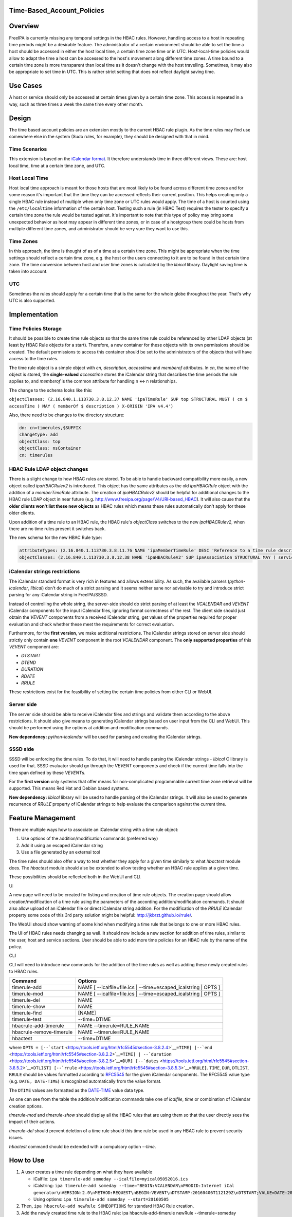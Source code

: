 Time-Based_Account_Policies
===========================

Overview
========

FreeIPA is currently missing any temporal settings in the HBAC rules.
However, handling access to a host in repeating time periods might be a
desirable feature. The administrator of a certain environment should be
able to set the time a host should be accessed in either the host local
time, a certain time zone time or in UTC. Host-local-time policies would
allow to adapt the time a host can be accessed to the host's movement
along different time zones. A time bound to a certain time zone is more
transparent than local time as it doesn't change with the host
travelling. Sometimes, it may also be appropriate to set time in UTC.
This is rather strict setting that does not reflect daylight saving
time.



Use Cases
=========

A host or service should only be accessed at certain times given by a
certain time zone. This access is repeated in a way, such as three times
a week the same time every other month.

Design
======

The time based account policies are an extension mostly to the current
HBAC rule plugin. As the time rules may find use somewhere else in the
system (Sudo rules, for example), they should be designed with that in
mind.



Time Scenarios
--------------

This extension is based on the `iCalendar
format <http://tools.ietf.org/html/rfc5545>`__. It therefore understands
time in three different views. These are: host local time, time at a
certain time zone, and UTC.



Host Local Time
----------------------------------------------------------------------------------------------

Host local time approach is meant for those hosts that are most likely
to be found across different time zones and for some reason it's
important that the time they can be accessed reflects their current
position. This helps creating only a single HBAC rule instead of
multiple when only time zone or UTC rules would apply. The time of a
host is counted using the ``/etc/localtime`` information of the certain
host. Testing such a rule (in HBAC Test) requires the tester to specify
a certain time zone the rule would be tested against. It's important to
note that this type of policy may bring some unexpected behavior as host
may appear in different time zones, or in case of a hostgroup there
could be hosts from multiple different time zones, and administrator
should be very sure they want to use this.



Time Zones
----------------------------------------------------------------------------------------------

In this approach, the time is thought of as of a time at a certain time
zone. This might be appropriate when the time settings should reflect a
certain time zone, e.g. the host or the users connecting to it are to be
found in that certain time zone. The time conversion between host and
user time zones is calculated by the *libical* library. Daylight saving
time is taken into account.

UTC
----------------------------------------------------------------------------------------------

Sometimes the rules should apply for a certain time that is the same for
the whole globe throughout the year. That's why UTC is also supported.

Implementation
==============



Time Policies Storage
---------------------

It should be possible to create time rule objects so that the same time
rule could be referenced by other LDAP objects (at least by HBAC Rule
objects for a start). Therefore, a new container for these objects with
its own permissions should be created. The default permissions to access
this container should be set to the administrators of the objects that
will have access to the time rules.

The time rule object is a simple object with *cn*, *description*,
*accesstime* and *memberof* attributes. In *cn*, the name of the object
is stored, the **single-valued** *accesstime* stores the iCalendar
string that describes the time periods the rule applies to, and
*memberof* is the common attribute for handling n <-> n relationships.

The change to the schema looks like this:

``objectClasses: (2.16.840.1.113730.3.8.12.37 NAME 'ipaTimeRule' SUP top STRUCTURAL MUST ( cn $ accessTime ) MAY ( memberOf $ description ) X-ORIGIN 'IPA v4.4')``

Also, there need to be changes to the directory structure:

.. code-block:: text

    dn: cn=timerules,$SUFFIX
    changetype: add
    objectClass: top
    objectClass: nsContainer
    cn: timerules



HBAC Rule LDAP object changes
-----------------------------

There is a slight change to how HBAC rules are stored. To be able to
handle backward compatibility more easily, a new object called
*ipaHBACRulev2* is introduced. This object has the same attributes as
the old *ipaHBACRule* object with the addition of a *memberTimeRule*
attribute. The creation of *ipaHBACRulev2* should be helpful for
additional changes to the HBAC rule LDAP object in near future (e.g.
http://www.freeipa.org/page/V4/URI-based_HBAC). It will also cause that
the **older clients won't list these new objects** as HBAC rules which
means these rules automatically don't apply for these older clients.

Upon addition of a time rule to an HBAC rule, the HBAC rule's
*objectClass* switches to the new *ipaHBACRulev2*, when there are no
time rules present it switches back.

The new schema for the new HBAC Rule type:

.. code-block:: text

    attributeTypes: (2.16.840.1.113730.3.8.11.76 NAME 'ipaMemberTimeRule' DESC 'Reference to a time rule describing some period of time' SUP distinguishedName EQUALITY distinguishedNameMatch SYNTAX 1.3.6.1.4.1.1466.115.121.1.12 X-ORIGIN 'IPA v4.4' )
    objectClasses: (2.16.840.1.113730.3.8.12.38 NAME 'ipaHBACRuleV2' SUP ipaAssociation STRUCTURAL MAY ( serviceCategory $ memberService $ externalHost  $ ipaMemberTimeRule ) X-ORIGIN 'IPA v4.4' )



iCalendar strings restrictions
------------------------------

The iCalendar standard format is very rich in features and allows
extensibility. As such, the available parsers (*python-icalendar*,
*libical*) don't do much of a strict parsing and it seems neither sane
nor advisable to try and introduce strict parsing for any iCalendar
string in FreeIPA/SSSD.

Instead of controlling the whole string, the server-side should do
strict parsing of at least the *VCALENDAR* and *VEVENT* iCalendar
components for the input iCalendar files, ignoring format correctness of
the rest. The client side should just obtain the *VEVENT* components
from a received iCalendar string, get values of the properties required
for proper evaluation and check whether these meet the requirements for
correct evaluation.

Furthermore, for the **first version**, we make additional restrictions.
The iCalendar strings stored on server side should strictly only contain
**one** *VEVENT* component in the root *VCALENDAR* component. The **only
supported properties** of this *VEVENT* component are:

-  *DTSTART*
-  *DTEND*
-  *DURATION*
-  *RDATE*
-  *RRULE*

These restrictions exist for the feasibility of setting the certain time
policies from either CLI or WebUI.



Server side
-----------

The server side should be able to receive iCalendar files and strings
and validate them according to the above restrictions. It should also
give means to generating iCalendar strings based on user input from the
CLI and WebUI. This should be performed using the options at addition
and modification commands.

**New dependency:** *python-icalendar* will be used for parsing and
creating the iCalendar strings.



SSSD side
---------

SSSD will be enforcing the time rules. To do that, it will need to
handle parsing the iCalendar strings - *libical* C library is used for
that. SSSD evaluator should go through the *VEVENT* components and check
if the current time falls into the time span defined by these
*VEVENT*\ s.

For the **first version** only systems that offer means for
non-complicated programmable current time zone retrieval will be
supported. This means Red Hat and Debian based systems.

**New dependency:** *libical* library will be used to handle parsing of
the iCalendar strings. It will also be used to generate recurrence of
*RRULE* property of iCalendar strings to help evaluate the comparison
against the current time.



Feature Management
==================

There are multiple ways how to associate an iCalendar string with a time
rule object:

#. Use options of the addition/modification commands (preferred way)
#. Add it using an escaped iCalendar string
#. Use a file generated by an external tool

The time rules should also offer a way to test whether they apply for a
given time similarly to what *hbactest* module does. The *hbactest*
module should also be extended to allow testing whether an HBAC rule
applies at a given time.

These possibilities should be reflected both in the WebUI and CLI.

UI

A new page will need to be created for listing and creation of time rule
objects. The creation page should allow creation/modification of a time
rule using the parameters of the according addition/modification
commands. It should also allow upload of an iCalendar file or direct
iCalendar string addition. For the modification of the *RRULE* iCalendar
property some code of this 3rd party solution might be helpful:
http://jkbrzt.github.io/rrule/.

The WebUI should show warning of some kind when modifying a time rule
that belongs to one or more HBAC rules.

The UI of HBAC rules needs changing as well. It should now include a new
section for addition of time rules, similar to the user, host and
service sections. User should be able to add more time policies for an
HBAC rule by the name of the policy.

CLI

CLI will need to introduce new commands for the addition of the time
rules as well as adding these newly created rules to HBAC rules.

+--------------------------+------------------------------------------+
| Command                  | Options                                  |
+==========================+==========================================+
| timerule-add             | NAME [ --icalfile=file.ics \|            |
|                          | --time=escaped_icalstring \| OPTS ]      |
+--------------------------+------------------------------------------+
| timerule-mod             | NAME [ --icalfile=file.ics \|            |
|                          | --time=escaped_icalstring \| OPTS ]      |
+--------------------------+------------------------------------------+
| timerule-del             | NAME                                     |
+--------------------------+------------------------------------------+
| timerule-show            | NAME                                     |
+--------------------------+------------------------------------------+
| timerule-find            | [NAME]                                   |
+--------------------------+------------------------------------------+
| timerule-test            | --time=DTIME                             |
+--------------------------+------------------------------------------+
| hbacrule-add-timerule    | NAME --timerule=RULE_NAME                |
+--------------------------+------------------------------------------+
| hbacrule-remove-timerule | NAME --timerule=RULE_NAME                |
+--------------------------+------------------------------------------+
| hbactest                 | --time=DTIME                             |
+--------------------------+------------------------------------------+

where
``OPTS = [--``\ ```start`` <https://tools.ietf.org/html/rfc5545#section-3.8.2.4>`__\ ``=TIME] [--``\ ```end`` <https://tools.ietf.org/html/rfc5545#section-3.8.2.2>`__\ ``=TIME] | --``\ ```duration`` <https://tools.ietf.org/html/rfc5545#section-3.8.2.5>`__\ ``=DUR] [--``\ ```dates`` <https://tools.ietf.org/html/rfc5545#section-3.8.5.2>`__\ ``=DTLIST] [--``\ ```rrule`` <https://tools.ietf.org/html/rfc5545#section-3.8.5.3>`__\ ``=RRULE]``.
``TIME``, ``DUR``, ``DTLIST``, ``RRULE`` should be values formatted
according to `RFC5545 <http://tools.ietf.org/html/rfc5545>`__ for the
given iCalendar components. The RFC5545 value type (e.g.
``DATE, DATE-TIME``) is recognized automatically from the value format.

The ``DTIME`` values are formatted as the
`DATE-TIME <https://tools.ietf.org/html/rfc5545#section-3.3.5>`__ value
data type.

As one can see from the table the addition/modification commands take
one of *icalfile*, *time* or combination of iCalendar creation options.

*timerule-mod* and *timerule-show* should display all the HBAC rules
that are using them so that the user directly sees the impact of their
actions.

*timerule-del* should prevent deletion of a time rule should this time
rule be used in any HBAC rule to prevent security issues.

*hbactest* command should be extended with a compulsory option *--time*.



How to Use
==========

#. A user creates a time rule depending on what they have available

   -  iCalfile:
      ``ipa timerule-add someday --icalfile=myical05052016.ics``
   -  iCalstring:
      ``ipa timerule-add someday --time="BEGIN:VCALENDAR\nPRODID:Internet iCal generator\nVERSION:2.0\nMETHOD:REQUEST\nBEGIN:VEVENT\nDTSTAMP:20160406T112129Z\nDTSTART;VALUE=DATE:20160505\nUID:1@darkside.com\nEND:VEVENT\nEND:VCALENDAR"``
   -  Using options: ``ipa timerule-add someday --start=20160505``

#. Then, ``ipa hbacrule-add newRule SOMEOPTIONS`` for standard HBAC Rule
   creation.
#. Add the newly created time rule to the HBAC rule:
   ipa hbacrule-add-timerule newRule --timerule=someday
#. From now on, the hosts/services are only accessible at the time
   described by the iCalendar string in *someday* time rule.